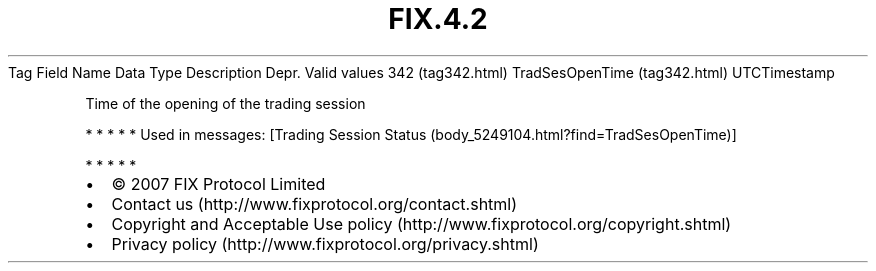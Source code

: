 .TH FIX.4.2 "" "" "Tag #342"
Tag
Field Name
Data Type
Description
Depr.
Valid values
342 (tag342.html)
TradSesOpenTime (tag342.html)
UTCTimestamp
.PP
Time of the opening of the trading session
.PP
   *   *   *   *   *
Used in messages:
[Trading Session Status (body_5249104.html?find=TradSesOpenTime)]
.PP
   *   *   *   *   *
.PP
.PP
.IP \[bu] 2
© 2007 FIX Protocol Limited
.IP \[bu] 2
Contact us (http://www.fixprotocol.org/contact.shtml)
.IP \[bu] 2
Copyright and Acceptable Use policy (http://www.fixprotocol.org/copyright.shtml)
.IP \[bu] 2
Privacy policy (http://www.fixprotocol.org/privacy.shtml)
